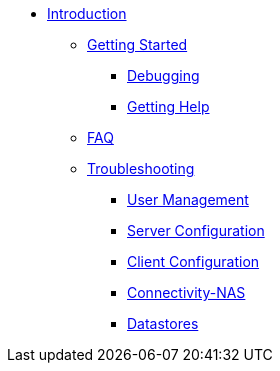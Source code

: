 * xref:index.adoc[Introduction]
** xref:getstarted.adoc[Getting Started]
*** xref:radiusd_x.adoc[Debugging]
*** xref:gethelp.adoc[Getting Help]
** xref:faq.adoc[FAQ]
** xref:trouble-shooting/index.adoc[Troubleshooting]
*** xref:trouble-shooting/user.adoc[User Management]
*** xref:trouble-shooting/server.adoc[Server Configuration]
*** xref:trouble-shooting/client.adoc[Client Configuration]
*** xref:trouble-shooting/connect_nas.adoc[Connectivity-NAS]
*** xref:trouble-shooting/datastore.adoc[Datastores]


// Copyright (C) 2025 Network RADIUS SAS.  Licenced under CC-by-NC 4.0.
// This documentation was developed by Network RADIUS SAS.
